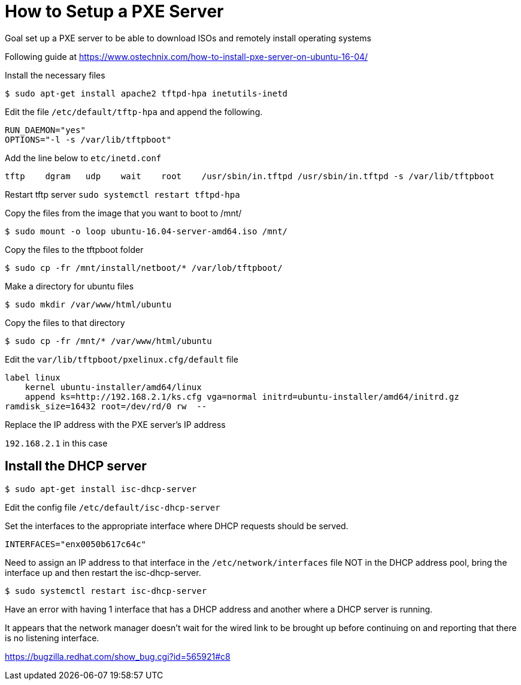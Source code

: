 :stylesheet: ./boot-cyborg.css

= How to Setup a PXE Server

Goal set up a PXE server to be able to download ISOs and remotely install operating systems

Following guide at https://www.ostechnix.com/how-to-install-pxe-server-on-ubuntu-16-04/


Install the necessary files

 $ sudo apt-get install apache2 tftpd-hpa inetutils-inetd

Edit the file `/etc/default/tftp-hpa` and append the following.

----
RUN_DAEMON="yes"
OPTIONS="-l -s /var/lib/tftpboot"
----

Add the line below to `etc/inetd.conf`

----
tftp    dgram   udp    wait    root    /usr/sbin/in.tftpd /usr/sbin/in.tftpd -s /var/lib/tftpboot
----

Restart tftp server `sudo systemctl restart tftpd-hpa`


Copy the files from the image that you want to boot to /mnt/

 $ sudo mount -o loop ubuntu-16.04-server-amd64.iso /mnt/

Copy the files to the tftpboot folder

 $ sudo cp -fr /mnt/install/netboot/* /var/lob/tftpboot/

Make a directory for ubuntu files

 $ sudo mkdir /var/www/html/ubuntu

Copy the files to that directory

 $ sudo cp -fr /mnt/* /var/www/html/ubuntu

Edit the `var/lib/tftpboot/pxelinux.cfg/default` file

----
label linux
    kernel ubuntu-installer/amd64/linux
    append ks=http://192.168.2.1/ks.cfg vga=normal initrd=ubuntu-installer/amd64/initrd.gz
ramdisk_size=16432 root=/dev/rd/0 rw  --
----

Replace the IP address with the PXE server's IP address

`192.168.2.1` in this case





== Install the DHCP server

 $ sudo apt-get install isc-dhcp-server

Edit the config file `/etc/default/isc-dhcp-server`

Set the interfaces to the appropriate interface where DHCP requests should be served.

----
INTERFACES="enx0050b617c64c"
----

Need to assign an IP address to that interface in the `/etc/network/interfaces` file NOT in the DHCP address pool, bring the interface up and then restart the isc-dhcp-server.

 $ sudo systemctl restart isc-dhcp-server

Have an error with having 1 interface that has a DHCP address and another where a DHCP server is running.

It appears that the network manager doesn't wait for the wired link to be brought up before continuing on and reporting that there is no listening interface.

https://bugzilla.redhat.com/show_bug.cgi?id=565921#c8


